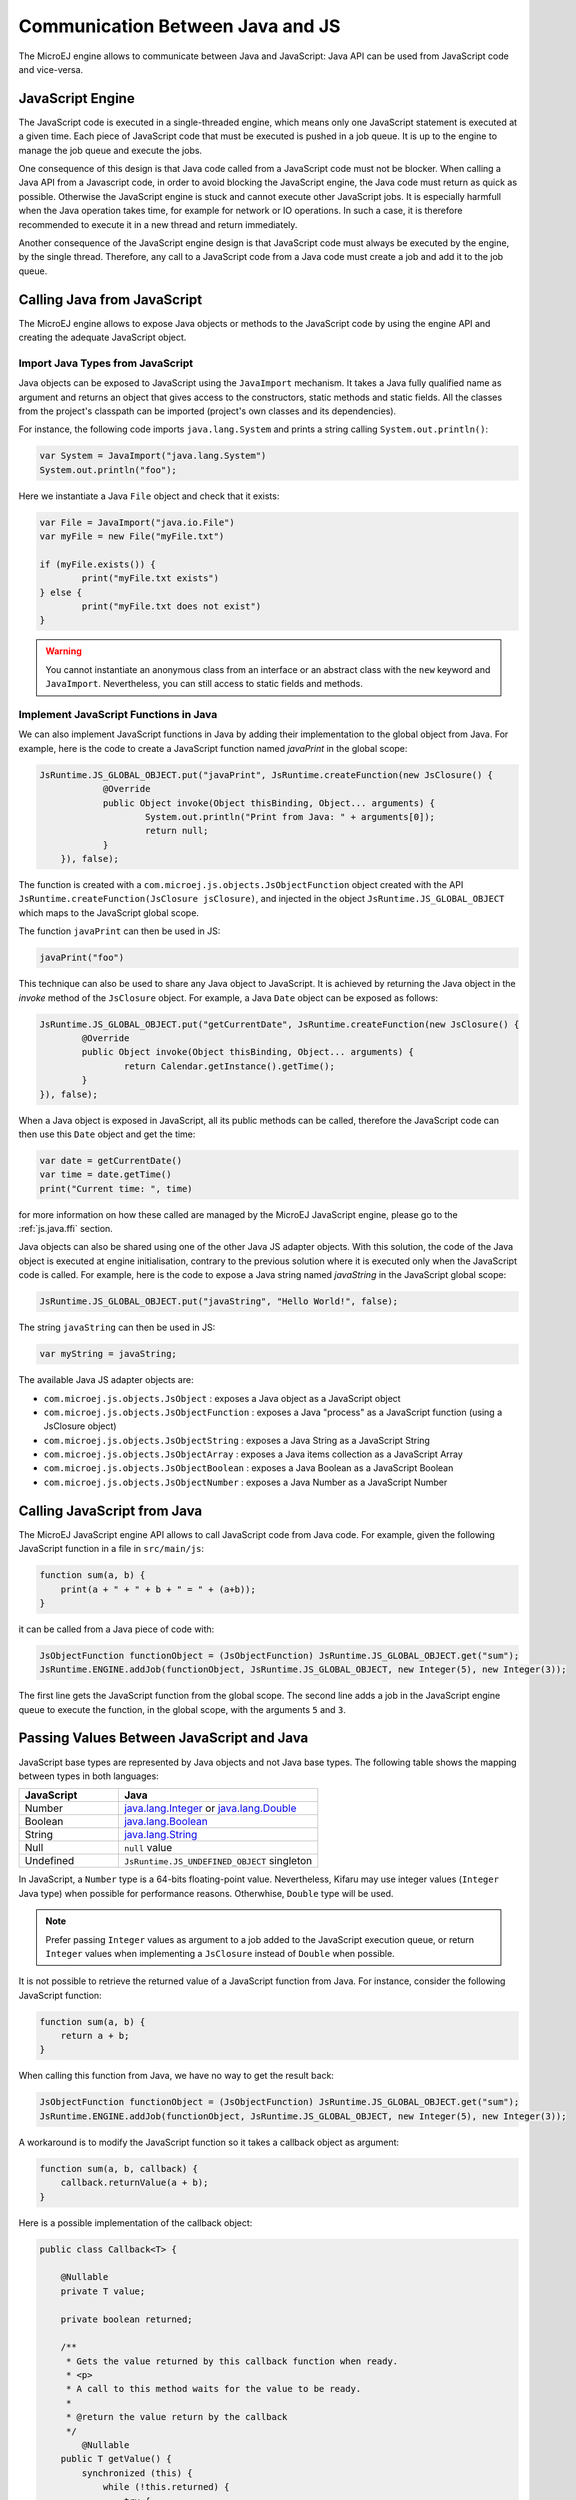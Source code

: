 
.. _js.java:

Communication Between Java and JS
=================================

The MicroEJ engine allows to communicate between Java and JavaScript: Java API can be used from JavaScript code and vice-versa.

.. _js.java.engine:

JavaScript Engine
-----------------

The JavaScript code is executed in a single-threaded engine, which means only one JavaScript statement is executed at a given time.
Each piece of JavaScript code that must be executed is pushed in a job queue.
It is up to the engine to manage the job queue and execute the jobs.

One consequence of this design is that Java code called from a JavaScript code must not be blocker.
When calling a Java API from a Javascript code, in order to avoid blocking the JavaScript engine, the Java code must return as quick as possible.
Otherwise the JavaScript engine is stuck and cannot execute other JavaScript jobs.
It is especially harmfull when the Java operation takes time, for example for network or IO operations.
In such a case, it is therefore recommended to execute it in a new thread and return immediately.

Another consequence of the JavaScript engine design is that JavaScript code must always be executed by the engine, by the single thread.
Therefore, any call to a JavaScript code from a Java code must create a job and add it to the job queue.  

.. _js.java.java_to_js:

Calling Java from JavaScript
----------------------------

The MicroEJ engine allows to expose Java objects or methods to the JavaScript code by using the engine API and creating the adequate JavaScript object.

Import Java Types from JavaScript
^^^^^^^^^^^^^^^^^^^^^^^^^^^^^^^^^

Java objects can be exposed to JavaScript using the ``JavaImport`` mechanism.
It takes a Java fully qualified name as argument and returns an object that 
gives access to the constructors, static methods and static fields. All the 
classes from the project's classpath can be imported (project's own classes and 
its dependencies).

For instance, the following code imports ``java.lang.System`` and prints a 
string calling ``System.out.println()``:

.. code-block:: javascript

	var System = JavaImport("java.lang.System")
	System.out.println("foo");

Here we instantiate a Java ``File`` object and check that it exists:

.. code-block:: javascript

	var File = JavaImport("java.io.File")
	var myFile = new File("myFile.txt")

	if (myFile.exists()) {
		print("myFile.txt exists")
	} else {
		print("myFile.txt does not exist")
	}

.. warning::

     You cannot instantiate an anonymous class from an interface or an abstract class with the ``new`` keyword and ``JavaImport``. Nevertheless, you can still access to static fields and methods.   

Implement JavaScript Functions in Java
^^^^^^^^^^^^^^^^^^^^^^^^^^^^^^^^^^^^^^

We can also implement JavaScript functions in Java by adding their 
implementation to the global object from Java. For example, here is the code to 
create a JavaScript function named `javaPrint` in the global scope:

.. code-block:: java

    JsRuntime.JS_GLOBAL_OBJECT.put("javaPrint", JsRuntime.createFunction(new JsClosure() {
		@Override
		public Object invoke(Object thisBinding, Object... arguments) {
			System.out.println("Print from Java: " + arguments[0]);
			return null;
		}
	}), false);

The function is created with a ``com.microej.js.objects.JsObjectFunction`` object created with the API ``JsRuntime.createFunction(JsClosure jsClosure)``,
and injected in the object ``JsRuntime.JS_GLOBAL_OBJECT`` which maps to the JavaScript global scope.

The function ``javaPrint`` can then be used in JS:

.. code-block:: javascript

    javaPrint("foo")

This technique can also be used to share any Java object to JavaScript.
It is achieved by returning the Java object in the `invoke` method of the ``JsClosure`` object.
For example, a Java ``Date`` object can be exposed as follows:

.. code-block:: java

	JsRuntime.JS_GLOBAL_OBJECT.put("getCurrentDate", JsRuntime.createFunction(new JsClosure() {
		@Override
		public Object invoke(Object thisBinding, Object... arguments) {
			return Calendar.getInstance().getTime();
		}
	}), false);

When a Java object is exposed in JavaScript, all its public methods can be called, therefore the JavaScript code can then use this ``Date`` object and get the time:

.. code-block:: javascript

	var date = getCurrentDate()
	var time = date.getTime()
	print("Current time: ", time)

for more information on how these called are managed by the MicroEJ JavaScript engine, please go to the :ref:`js.java.ffi` section.

Java objects can also be shared using one of the other Java JS adapter objects.
With this solution, the code of the Java object is executed at engine initialisation, contrary to the previous solution where it is executed only when the JavaScript code is called.
For example, here is the code to expose a Java string named `javaString` in the JavaScript global scope:

.. code-block:: java

    JsRuntime.JS_GLOBAL_OBJECT.put("javaString", "Hello World!", false);

The string ``javaString`` can then be used in JS:

.. code-block:: javascript

    var myString = javaString;

The available Java JS adapter objects are:

- ``com.microej.js.objects.JsObject`` : exposes a Java object as a JavaScript object
- ``com.microej.js.objects.JsObjectFunction`` : exposes a Java "process" as a JavaScript function (using a JsClosure object)
- ``com.microej.js.objects.JsObjectString`` : exposes a Java String as a JavaScript String
- ``com.microej.js.objects.JsObjectArray`` : exposes a Java items collection as a JavaScript Array
- ``com.microej.js.objects.JsObjectBoolean`` : exposes a Java Boolean as a JavaScript Boolean
- ``com.microej.js.objects.JsObjectNumber`` : exposes a Java Number as a JavaScript Number

.. _js.java.js_to_java:

Calling JavaScript from Java
----------------------------

The MicroEJ JavaScript engine API allows to call JavaScript code from Java code.
For example, given the following JavaScript function in a file in ``src/main/js``:

.. code-block:: javascript

    function sum(a, b) {
        print(a + " + " + b + " = " + (a+b));
    }

it can be called from a Java piece of code with:

.. code-block:: java

    JsObjectFunction functionObject = (JsObjectFunction) JsRuntime.JS_GLOBAL_OBJECT.get("sum");
    JsRuntime.ENGINE.addJob(functionObject, JsRuntime.JS_GLOBAL_OBJECT, new Integer(5), new Integer(3));

The first line gets the JavaScript function from the global scope.
The second line adds a job in the JavaScript engine queue to execute the function, in the global scope, with the arguments ``5`` and ``3``.

Passing Values Between JavaScript and Java
------------------------------------------

JavaScript base types are represented by Java objects and not Java base types. 
The following table shows the mapping between types in both languages: 

.. list-table::
    :widths: 20 40

    * - **JavaScript**
      - **Java**
    * - Number
      - `java.lang.Integer`_ or `java.lang.Double`_
    * - Boolean
      - `java.lang.Boolean`_
    * - String
      - `java.lang.String`_
    * - Null
      - ``null`` value
    * - Undefined
      - ``JsRuntime.JS_UNDEFINED_OBJECT`` singleton


In JavaScript, a ``Number`` type is a 64-bits floating-point value. 
Nevertheless, Kifaru may use integer values (``Integer`` Java type) when 
possible for performance reasons. Otherwhise, ``Double`` type will be used.

.. note::

    Prefer passing ``Integer`` values as argument to a job added to the JavaScript execution queue, or return ``Integer`` values when implementing a ``JsClosure`` instead of ``Double`` when possible.

It is not possible to retrieve the returned value of a JavaScript function from 
Java. For instance, consider the following JavaScript function:

.. code-block:: javascript

    function sum(a, b) {
        return a + b;
    }

When calling this function from Java, we have no way to get the result back:

.. code-block:: java

    JsObjectFunction functionObject = (JsObjectFunction) JsRuntime.JS_GLOBAL_OBJECT.get("sum");
    JsRuntime.ENGINE.addJob(functionObject, JsRuntime.JS_GLOBAL_OBJECT, new Integer(5), new Integer(3));

A workaround is to modify the JavaScript function so it takes a callback object 
as argument:

.. code-block:: javascript

    function sum(a, b, callback) {
        callback.returnValue(a + b);
    }

Here is a possible implementation of the callback object:

.. code-block:: java

    public class Callback<T> {

        @Nullable
        private T value;

        private boolean returned;

        /**
         * Gets the value returned by this callback function when ready.
         * <p>
         * A call to this method waits for the value to be ready.
         *
         * @return the value return by the callback
         */
	    @Nullable
        public T getValue() {
            synchronized (this) {
                while (!this.returned) {
                    try {
                        wait();
                    } catch (InterruptedException e) {
                        throw new JsErrorWrapper(""); //$NON-NLS-1$
                    }
                }
            }

             return this.value;
        }

        /**
         * Sets the value to return by this callback function.
         *
         * @param value
         *            the value to return
         */
        public synchronized void returnValue(@Nullable T value) {
            this.value = value;
            this.returned = true;
            notify();
        }
    }

We can now pass the callback to the job. The Java code will wait on the 
``callback.getValue()`` until the result is ready.

.. code-block:: java

    JsObjectFunction functionObject = (JsObjectFunction) JsRuntime.JS_GLOBAL_OBJECT.get("sum");
    Callback<Integer> callback = new Callback<>();
    JsRuntime.ENGINE.addJob(functionObject, JsRuntime.JS_GLOBAL_OBJECT, new Integer(5), new Integer(3), callback);
    Integer returnedValue = callback.getValue();
    System.out.println("Result is " + returnedValue);


.. _java.lang.Integer: https://repository.microej.com/javadoc/microej_5.x/apis/java/lang/Integer.html
.. _java.lang.Double: https://repository.microej.com/javadoc/microej_5.x/apis/java/lang/Double.html
.. _java.lang.Boolean: https://repository.microej.com/javadoc/microej_5.x/apis/java/lang/Boolean.html
.. _java.lang.String: https://repository.microej.com/javadoc/microej_5.x/apis/java/lang/String.html

..
   | Copyright 2008-2022, MicroEJ Corp. Content in this space is free 
   for read and redistribute. Except if otherwise stated, modification 
   is subject to MicroEJ Corp prior approval.
   | MicroEJ is a trademark of MicroEJ Corp. All other trademarks and 
   copyrights are the property of their respective owners.
